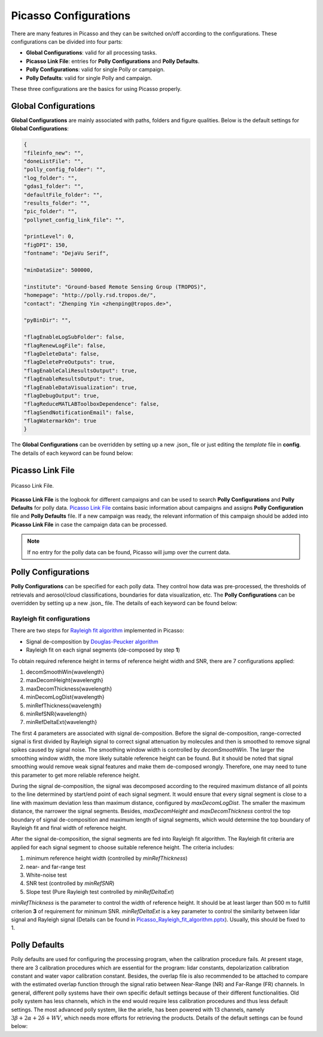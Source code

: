 Picasso Configurations
======================

There are many features in Picasso and they can be switched on/off according to the configurations. These configurations can be divided into four parts: 

- **Global Configurations**: valid for all processing tasks.
- **Picasso Link File**: entries for **Polly Configurations** and **Polly Defaults**.
- **Polly Configurations**: valid for single Polly or campaign.
- **Polly Defaults**: valid for single Polly and campaign.

These three configurations are the basics for using Picasso properly.

Global Configurations
---------------------

**Global Configurations** are mainly associated with paths, folders and figure qualities. Below is the default settings for **Global Configurations**:

.. code-block:: json

    {
    "fileinfo_new": "",
    "doneListFile": "",
    "polly_config_folder": "",
    "log_folder": "",
    "gdas1_folder": "",
    "defaultFile_folder": "",
    "results_folder": "",
    "pic_folder": "",
    "pollynet_config_link_file": "",

    "printLevel": 0,
    "figDPI": 150,
    "fontname": "DejaVu Serif",

    "minDataSize": 500000,

    "institute": "Ground-based Remote Sensing Group (TROPOS)",
    "homepage": "http://polly.rsd.tropos.de/",
    "contact": "Zhenping Yin <zhenping@tropos.de>",

    "pyBinDir": "",

    "flagEnableLogSubFolder": false,
    "flagRenewLogFile": false,
    "flagDeleteData": false,
    "flagDeletePreOutputs": true,
    "flagEnableCaliResultsOutput": true,
    "flagEnableResultsOutput": true,
    "flagEnableDataVisualization": true,	
    "flagDebugOutput": true,
    "flagReduceMATLABToolboxDependence": false,
    "flagSendNotificationEmail": false,
    "flagWatermarkOn": true
    }

The **Global Configurations** can be overridden by setting up a new .json_ file or just editing the `template` file in **config**. The details of each keyword can be found below:

.. csv-table:: Picasso global configurations
   :widths: 15 40 20
   :header: "Keyword", "Meaning", "Example"
   :file: ../_static/Picasso_global_config.csv

Picasso Link File
-----------------

.. figure:: ../_static/Picasso_Link_File.png
       :width: 500 px
       :align: center

       Picasso Link File.

**Picasso Link File** is the logbook for different campaigns and can be used to search **Polly Configurations** and **Polly Defaults** for polly data. `Picasso Link File <../../../config/template_pollynet_processing_chain_config_links.xlsx>`_ contains basic information about campaigns and assigns **Polly Configuration** file and **Polly Defaults** file. If a new campaign was ready, the relevant information of this campaign should be added into **Picasso Link File** in case the campaign data can be processed.

.. note::

    If no entry for the polly data can be found, Picasso will jump over the current data.


Polly Configurations
--------------------

**Polly Configurations** can be specified for each polly data. They control how data was pre-processed, the thresholds of retrievals and aerosol/cloud classifications, boundaries for data visualization, etc. The **Polly Configurations** can be overridden by setting up a new .json_ file. The details of each keyword can be found below:

.. csv-table:: Polly configurations
    :widths: 15 40 20 20
    :header: "Keyword", "Meaning", "Example", "Reference"
    :file: ../_static/polly_config.csv


Rayleigh fit configurations
^^^^^^^^^^^^^^^^^^^^^^^^^^^

There are two steps for `Rayleigh fit algorithm <../_static/Picasso_Rayleigh_fit_algorithm.pptx>`_ implemented in Picasso:

- Signal de-composition by `Douglas-Peucker algorithm`_
- Rayleigh fit on each signal segments (de-composed by step **1**)

To obtain required reference height in terms of reference height width and SNR, there are 7 configurations applied:

1. decomSmoothWin{wavelength}
2. maxDecomHeight{wavelength}
3. maxDecomThickness{wavelength}
4. minDecomLogDist{wavelength}
5. minRefThickness{wavelength}
6. minRefSNR{wavelength}
7. minRefDeltaExt{wavelength}

The first 4 parameters are associated with signal de-composition. Before the signal de-composition, range-corrected signal is first divided by Rayleigh signal to correct signal attenuation by molecules and then is smoothed to remove signal spikes caused by signal noise. The smoothing window width is controlled by `decomSmoothWin`. The larger the smoothing window width, the more likely suitable reference height can be found. But it should be noted that signal smoothing would remove weak signal features and make them de-composed wrongly. Therefore, one may need to tune this parameter to get more reliable reference height.

During the signal de-composition, the signal was decomposed according to the required maximum distance of all points to the line determined by start/end point of each signal segment. It would ensure that every signal segment is close to a line with maximum deviation less than maximum distance, configured by `maxDecomLogDist`. The smaller the maximum distance, the narrower the signal segments. Besides, `maxDecomHeight` and `maxDecomThickness` control the top boundary of signal de-composition and maximum length of signal segments, which would determine the top boundary of Rayleigh fit and final width of reference height.

After the signal de-composition, the signal segments are fed into Rayleigh fit algorithm. The Rayleigh fit criteria are applied for each signal segment to choose suitable reference height. The criteria includes:

1. minimum reference height width (controlled by `minRefThickness`)
2. near- and far-range test
3. White-noise test
4. SNR test (controlled by `minRefSNR`)
5. Slope test (Pure Rayleigh test controlled by `minRefDeltaExt`)

`minRefThickness` is the parameter to control the width of reference height. It should be at least larger than 500 m to fulfill criterion **3** of requirement for minimum SNR. `minRefDeltaExt` is a key parameter to control the similarity between lidar signal and Rayleigh signal (Details can be found in `Picasso_Rayleigh_fit_algorithm.pptx <../_static/Picasso_Rayleigh_fit_algorithm.pptx>`_). Usually, this should be fixed to 1.

Polly Defaults
--------------

Polly defaults are used for configuring the processing program, when the calibration procedure fails. At present stage, there are 3 calibration procedures which are essential for the program: lidar constants, depolarization calibration constant and water vapor calibration constant. Besides, the overlap file is also recommended to be attached to compare with the estimated overlap function through the signal ratio between Near-Range (NR) and Far-Range (FR) channels. In general, different polly systems have their own specific default settings because of their different functionalities. Old polly system has less channels, which in the end would require less calibration procedures and thus less default settings. The most advanced polly system, like the arielle, has been powered with 13 channels, namely :math:`3\beta+2\alpha+2\delta+WV`, which needs more efforts for retrieving the products. Details of the default settings can be found below:

.. csv-table:: Polly defaults
    :widths: 15 40 20 20
    :header: "Keyword", "Meaning", "Type", "Example"
    :file: ../_static/polly_defaults.csv

.. _json: https://www.json.org/json-en.html
.. _Douglas-Peucker algorithm: https://en.wikipedia.org/wiki/Ramer%E2%80%93Douglas%E2%80%93Peucker_algorithm